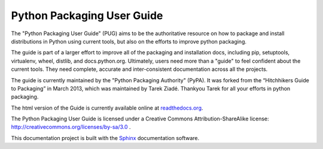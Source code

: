 Python Packaging User Guide
===========================

The "Python Packaging User Guide" (PUG) aims to be the authoritative resource on
how to package and install distributions in Python using current tools, but also
on the efforts to improve python packaging.

The guide is part of a larger effort to improve all of the packaging and
installation docs, including pip, setuptools, virtualenv, wheel, distlib, and
docs.python.org. Ultimately, users need more than a "guide" to feel confident
about the current tools. They need complete, accurate and inter-consistent
documentation across all the projects.

The guide is currently maintained by the "Python Packaging Authority" (PyPA).
It was forked from the “Hitchhikers Guide to Packaging” in March 2013, which was
maintained by Tarek Ziadé.  Thankyou Tarek for all your efforts in python
packaging.

The html version of the Guide is currently available online at readthedocs.org_.

The Python Packaging User Guide is licensed under a Creative Commons
Attribution-ShareAlike license: http://creativecommons.org/licenses/by-sa/3.0 .

This documentation project is built with the Sphinx_ documentation software.

.. _readthedocs.org: https://python-packaging-user-guide.readthedocs.org
.. _Sphinx: https://pypi.python.org/pypi/Sphinx
